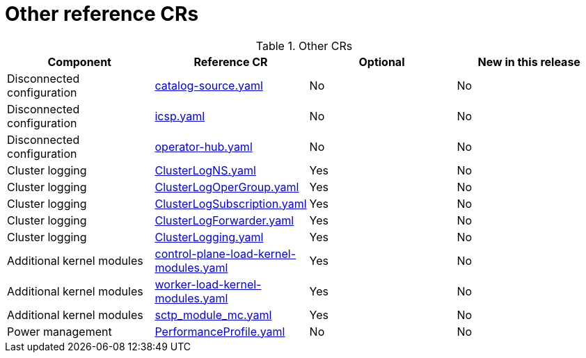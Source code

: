 // Module included in the following assemblies:
//
// *

:_mod-docs-content-type: REFERENCE
[id="other-crs_{context}"]
= Other reference CRs

.Other CRs
[cols="4*", options="header", format=csv]
|====
Component,Reference CR,Optional,New in this release
Disconnected configuration,xref:../../telco_ref_design_specs/ran/telco-ran-ref-du-crs.adoc#ztp-catalog-source-yaml[catalog-source.yaml],No,No
Disconnected configuration,xref:../../telco_ref_design_specs/ran/telco-ran-ref-du-crs.adoc#ztp-icsp-yaml[icsp.yaml],No,No
Disconnected configuration,xref:../../telco_ref_design_specs/ran/telco-ran-ref-du-crs.adoc#ztp-operator-hub-yaml[operator-hub.yaml],No,No
Cluster logging,xref:../../telco_ref_design_specs/ran/telco-ran-ref-du-crs.adoc#ztp-clusterlogns-yaml[ClusterLogNS.yaml],Yes,No
Cluster logging,xref:../../telco_ref_design_specs/ran/telco-ran-ref-du-crs.adoc#ztp-clusterlogopergroup-yaml[ClusterLogOperGroup.yaml],Yes,No
Cluster logging,xref:../../telco_ref_design_specs/ran/telco-ran-ref-du-crs.adoc#ztp-clusterlogsubscription-yaml[ClusterLogSubscription.yaml],Yes,No
Cluster logging,xref:../../telco_ref_design_specs/ran/telco-ran-ref-du-crs.adoc#ztp-clusterlogforwarder-yaml[ClusterLogForwarder.yaml],Yes,No
Cluster logging,xref:../../telco_ref_design_specs/ran/telco-ran-ref-du-crs.adoc#ztp-clusterlogging-yaml[ClusterLogging.yaml],Yes,No
Additional kernel modules,xref:../../telco_ref_design_specs/ran/telco-ran-ref-du-crs.adoc#ztp-control-plane-load-kernel-modules-yaml[control-plane-load-kernel-modules.yaml],Yes,No
Additional kernel modules,xref:../../telco_ref_design_specs/ran/telco-ran-ref-du-crs.adoc#ztp-worker-load-kernel-modules-yaml[worker-load-kernel-modules.yaml],Yes,No
Additional kernel modules,xref:../../telco_ref_design_specs/ran/telco-ran-ref-du-crs.adoc#ztp-sctp_module_mc-yaml[sctp_module_mc.yaml],Yes,No
Power management,xref:../../telco_ref_design_specs/ran/telco-ran-ref-du-crs.adoc#ztp-performanceprofile-yaml[PerformanceProfile.yaml],No,No
|====

